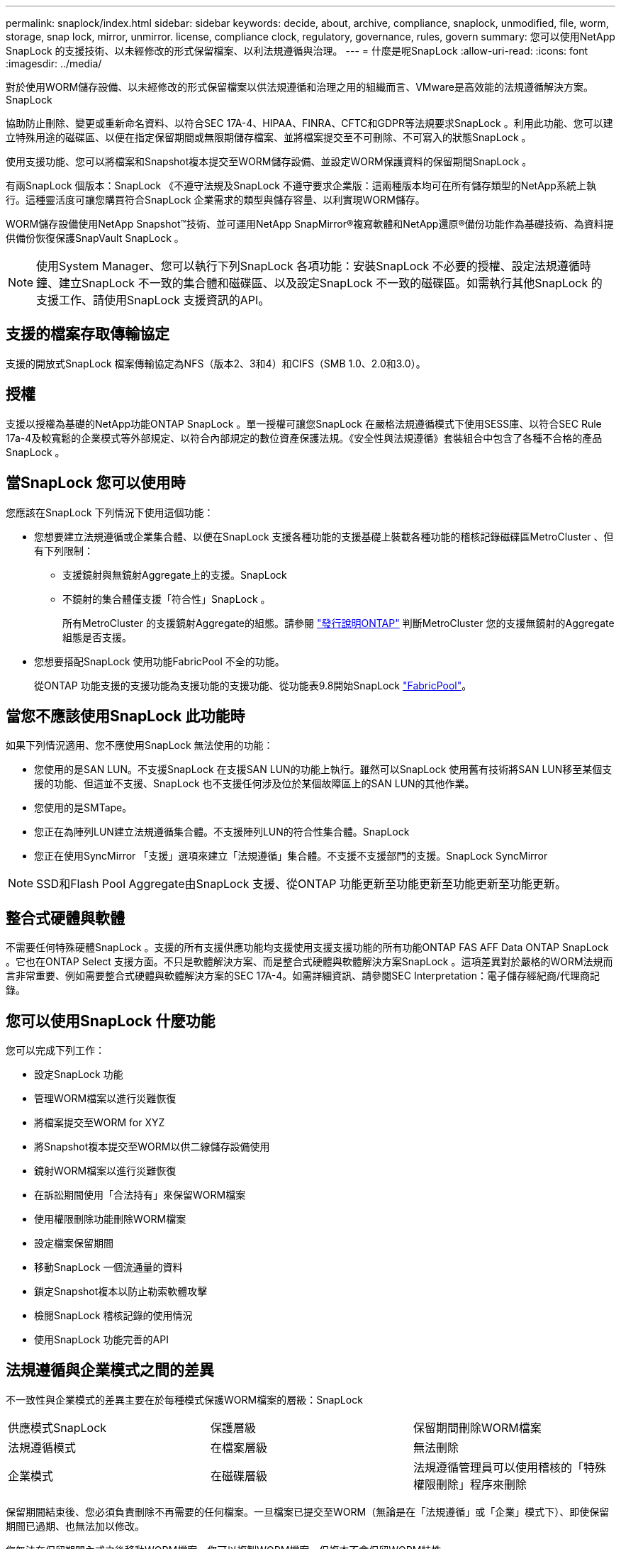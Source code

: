 ---
permalink: snaplock/index.html 
sidebar: sidebar 
keywords: decide, about, archive, compliance, snaplock, unmodified, file, worm, storage, snap lock, mirror, unmirror. license, compliance clock, regulatory, governance, rules, govern 
summary: 您可以使用NetApp SnapLock 的支援技術、以未經修改的形式保留檔案、以利法規遵循與治理。 
---
= 什麼是呢SnapLock
:allow-uri-read: 
:icons: font
:imagesdir: ../media/


[role="lead"]
對於使用WORM儲存設備、以未經修改的形式保留檔案以供法規遵循和治理之用的組織而言、VMware是高效能的法規遵循解決方案。SnapLock

協助防止刪除、變更或重新命名資料、以符合SEC 17A-4、HIPAA、FINRA、CFTC和GDPR等法規要求SnapLock 。利用此功能、您可以建立特殊用途的磁碟區、以便在指定保留期間或無限期儲存檔案、並將檔案提交至不可刪除、不可寫入的狀態SnapLock 。

使用支援功能、您可以將檔案和Snapshot複本提交至WORM儲存設備、並設定WORM保護資料的保留期間SnapLock 。

有兩SnapLock 個版本：SnapLock 《不遵守法規及SnapLock 不遵守要求企業版：這兩種版本均可在所有儲存類型的NetApp系統上執行。這種靈活度可讓您購買符合SnapLock 企業需求的類型與儲存容量、以利實現WORM儲存。

WORM儲存設備使用NetApp Snapshot™技術、並可運用NetApp SnapMirror®複寫軟體和NetApp還原®備份功能作為基礎技術、為資料提供備份恢復保護SnapVault SnapLock 。

[NOTE]
====
使用System Manager、您可以執行下列SnapLock 各項功能：安裝SnapLock 不必要的授權、設定法規遵循時鐘、建立SnapLock 不一致的集合體和磁碟區、以及設定SnapLock 不一致的磁碟區。如需執行其他SnapLock 的支援工作、請使用SnapLock 支援資訊的API。

====


== 支援的檔案存取傳輸協定

支援的開放式SnapLock 檔案傳輸協定為NFS（版本2、3和4）和CIFS（SMB 1.0、2.0和3.0）。



== 授權

支援以授權為基礎的NetApp功能ONTAP SnapLock 。單一授權可讓您SnapLock 在嚴格法規遵循模式下使用SESS庫、以符合SEC Rule 17a-4及較寬鬆的企業模式等外部規定、以符合內部規定的數位資產保護法規。《安全性與法規遵循》套裝組合中包含了各種不合格的產品SnapLock 。



== 當SnapLock 您可以使用時

您應該在SnapLock 下列情況下使用這個功能：

* 您想要建立法規遵循或企業集合體、以便在SnapLock 支援各種功能的支援基礎上裝載各種功能的稽核記錄磁碟區MetroCluster 、但有下列限制：
+
** 支援鏡射與無鏡射Aggregate上的支援。SnapLock
** 不鏡射的集合體僅支援「符合性」SnapLock 。
+
所有MetroCluster 的支援鏡射Aggregate的組態。請參閱 link:https://library.netapp.com/ecm/ecm_download_file/ECMLP2492508["發行說明ONTAP"] 判斷MetroCluster 您的支援無鏡射的Aggregate組態是否支援。



* 您想要搭配SnapLock 使用功能FabricPool 不全的功能。
+
從ONTAP 功能支援的支援功能為支援功能的支援功能、從功能表9.8開始SnapLock link:https://docs.netapp.com/us-en/ontap/fabricpool/index.html["FabricPool"]。





== 當您不應該使用SnapLock 此功能時

如果下列情況適用、您不應使用SnapLock 無法使用的功能：

* 您使用的是SAN LUN。不支援SnapLock 在支援SAN LUN的功能上執行。雖然可以SnapLock 使用舊有技術將SAN LUN移至某個支援的功能、但這並不支援、SnapLock 也不支援任何涉及位於某個故障區上的SAN LUN的其他作業。
* 您使用的是SMTape。
* 您正在為陣列LUN建立法規遵循集合體。不支援陣列LUN的符合性集合體。SnapLock
* 您正在使用SyncMirror 「支援」選項來建立「法規遵循」集合體。不支援不支援部門的支援。SnapLock SyncMirror


[NOTE]
====
SSD和Flash Pool Aggregate由SnapLock 支援、從ONTAP 功能更新至功能更新至功能更新至功能更新。

====


== 整合式硬體與軟體

不需要任何特殊硬體SnapLock 。支援的所有支援供應功能均支援使用支援支援功能的所有功能ONTAP FAS AFF Data ONTAP SnapLock 。它也在ONTAP Select 支援方面。不只是軟體解決方案、而是整合式硬體與軟體解決方案SnapLock 。這項差異對於嚴格的WORM法規而言非常重要、例如需要整合式硬體與軟體解決方案的SEC 17A-4。如需詳細資訊、請參閱SEC Interpretation：電子儲存經紀商/代理商記錄。



== 您可以使用SnapLock 什麼功能

您可以完成下列工作：

* 設定SnapLock 功能
* 管理WORM檔案以進行災難恢復
* 將檔案提交至WORM for XYZ
* 將Snapshot複本提交至WORM以供二線儲存設備使用
* 鏡射WORM檔案以進行災難恢復
* 在訴訟期間使用「合法持有」來保留WORM檔案
* 使用權限刪除功能刪除WORM檔案
* 設定檔案保留期間
* 移動SnapLock 一個流通量的資料
* 鎖定Snapshot複本以防止勒索軟體攻擊
* 檢閱SnapLock 稽核記錄的使用情況
* 使用SnapLock 功能完善的API




== 法規遵循與企業模式之間的差異

不一致性與企業模式的差異主要在於每種模式保護WORM檔案的層級：SnapLock

|===


| 供應模式SnapLock | 保護層級 | 保留期間刪除WORM檔案 


 a| 
法規遵循模式
 a| 
在檔案層級
 a| 
無法刪除



 a| 
企業模式
 a| 
在磁碟層級
 a| 
法規遵循管理員可以使用稽核的「特殊權限刪除」程序來刪除

|===
保留期間結束後、您必須負責刪除不再需要的任何檔案。一旦檔案已提交至WORM（無論是在「法規遵循」或「企業」模式下）、即使保留期間已過期、也無法加以修改。

您無法在保留期間內或之後移動WORM檔案。您可以複製WORM檔案、但複本不會保留WORM特性。

下表顯示SnapLock 「不符合需求」和「企業」模式所支援的功能差異：

|===


| 能力 | 符合法規SnapLock | 企業版SnapLock 


 a| 
使用特殊權限刪除來啟用及刪除檔案
 a| 
否
 a| 
是的



 a| 
重新初始化磁碟
 a| 
否
 a| 
是的



 a| 
在SnapLock 保留期間銷毀整合資料和磁碟區
 a| 
否
 a| 
是、SnapLock 除了不包括不含資訊的稽核記錄磁碟區



 a| 
重新命名Aggregate或Volume
 a| 
否
 a| 
是的



 a| 
使用非NetApp磁碟
 a| 
否
 a| 
是（FlexArray 採用「虛擬化」技術）



 a| 
使用此功能進行稽核記錄SnapLock
 a| 
是的
 a| 
是的、從ONTAP SES9.5開始

|===


== 支援且不支援SnapLock 的功能

下表顯示SnapLock 支援的功能、包括「不符合需求」模式SnapLock 、「不符合需求」模式或「不符合需求」模式、或兩者：

|===


| 功能 | 支援SnapLock 不受支援的功能 | 支援SnapLock 支援不受支援的企業 


 a| 
一致性群組
 a| 
否
 a| 
否



 a| 
SAN
 a| 
否
 a| 
否



 a| 
SnapMirror同步
 a| 
否
 a| 
否



 a| 
SnapMirror營運不中斷
 a| 
否
 a| 
否



 a| 
單一檔案SnapRestore 的功能
 a| 
否
 a| 
是的



 a| 
SnapRestore
 a| 
否
 a| 
是的



 a| 
FlexClone
 a| 
您可以複製SnapLock 不全的資料、但無法複製SnapLock 到一個實體磁碟區上的檔案。
 a| 
您可以複製SnapLock 不全的資料、但無法複製SnapLock 到一個實體磁碟區上的檔案。



 a| 
LUN
 a| 
否
 a| 
否



 a| 
SM磁帶
 a| 
否
 a| 
否



 a| 
內部組態MetroCluster
 a| 
是、在下列情況下：

* 從ONTAP 功能更新至功能更新至功能更新至功能更新至功能更新SnapLock 至功能MetroCluster 更新。
* 從ONTAP 支援《支援SnapLock 不符合要求》的功能、開始時、鏡射集合體支援《支援不符合要求》、但前提是集合體只能用於裝載SnapLock 不符合要求的稽核記錄磁碟區。
* SVM特有SnapLock 的功能區組態可透過MetroCluster 以下功能複製到主要和次要站台：

 a| 
是、在下列情況下：

* 從ONTAP 支援支援的功能為支援從支援的功能為支援的功能為支援的SnapLock 功能為支援。
* 從ONTAP 支援使用支援功能支援使用SnapLock 權限刪除功能的支援功能、以支援使用支援功能的支援功能。
* SVM特有SnapLock 的支援功能、可透過MetroCluster 使用支援功能複製到這兩個站台。




 a| 
支援FabricPools on SnapLock Faggregate
 a| 
否
 a| 
是的、從ONTAP 功能性的問題9.8開始。不過、您的客戶團隊需要開啟產品差異要求、記錄您瞭解FabricPool 到、由於SnapLock 雲端管理員可以刪除這些資料、因此不再以不受保護的方式、將階層至公有雲或私有雲的資料分層。

[NOTE]
====
您應該注意FabricPool 、任何資料若不再受到SnapLock 任何資料的保護、而將其納入公有雲或私有雲、則可由雲端管理員刪除。

====


 a| 
資料量FlexGroup
 a| 
是的、從ONTAP 功能性的問題9.11.1開始、但不支援下列功能：

* 合法持有
* 以事件為基礎的保留
* 支援的支援從功能9.12.1開始SnapLock SnapVault ONTAP


您也應該瞭解下列行為：

* 一個現象區的Volume法規遵循時鐘（VCC）FlexGroup 由根部的VCC決定。所有非根成員的VCC都會與根VCC密切同步。
* 僅能在整個的整個過程中設定組態屬性。SnapLock FlexGroup個別成員不能具有不同的組態內容、例如預設保留時間和自動提交期間。

 a| 
是的、從ONTAP 功能性的問題9.11.1開始、但不支援下列功能：

* 合法持有
* 以事件為基礎的保留
* 支援的支援從功能9.12.1開始SnapLock SnapVault ONTAP


您也應該瞭解下列行為：

* 一個現象區的Volume法規遵循時鐘（VCC）FlexGroup 由根部的VCC決定。所有非根成員的VCC都會與根VCC密切同步。
* 僅能在整個的整個過程中設定組態屬性。SnapLock FlexGroup個別成員不能具有不同的組態內容、例如預設保留時間和自動提交期間。


|===


== 零售組態與法規遵循時鐘MetroCluster

下列組態使用兩種法規遵循時鐘機制：Volume Compliance Clock(VCC)和System Compliance Clock, SCC)。MetroClusterVCC和SCC適用於所有SnapLock 的各種版本。當您在節點上建立新磁碟區時、其VCC會以該節點上SCC的目前值初始化。建立磁碟區之後、就會一律使用VCC追蹤磁碟區和檔案保留時間。

當磁碟區複寫到另一個站台時、其VCC也會複寫。當發生磁碟區切換時、例如從站台A切換至站台B、VCC會在站台B上繼續更新、而站台A上的SCC會在站台A離線時停止。

當站台A重新上線且執行磁碟區切換時、站台A SCC時鐘會重新啟動、而Volume的VCC則會繼續更新。由於VCC會持續更新、無論切換和切換作業為何、檔案保留時間不取決於SCC時鐘、也不會延展。



== 將檔案提交至WORM

您可以使用應用程式、透過NFS或CIFS將檔案提交至WORM、或使用SnapLock 「更新」功能、自動將檔案提交至WORM。您可以使用_WORM可應用檔案_來保留遞增寫入的資料、例如記錄資訊。如需詳細資訊、請參閱 link:https://docs.netapp.com/us-en/ontap/snaplock/volume-append-mode-create-worm-appendable-files-task.html["使用Volume附加模式建立WORM可應用檔案"]。



== 資料保護

支援資料保護方法、可滿足大部分的法規遵循需求：SnapLock

* 您可以在SnapLock 二線儲存設備上使用「以WORM SnapVault 保護Snapshot複本」功能。請參閱 link:https://docs.netapp.com/us-en/ontap/snaplock/commit-snapshot-copies-worm-concept.html["將Snapshot複本提交至WORM"]。
* 您可以使用SnapMirror將WORM檔案複寫到另一個地理位置、以便進行災難恢復。請參閱 link:https://docs.netapp.com/us-en/ontap/snaplock/mirror-worm-files-task.html["鏡射WORM檔案"]。




== 儲存效率

從功能支援的支援範圍ONTAP 從支援支援儲存SnapLock 效率的9.9到9.9.1、例如資料壓縮、跨Volume重複資料刪除、SnapLock 以及針對功能區和集合體的調適性壓縮。如需儲存效率的詳細資訊、請參閱 link:https://docs.netapp.com/us-en/ontap/volumes/index.html["使用CLI進行邏輯儲存管理總覽"]。



== 7-Mode轉換

您可以使用7-Mode Transition Tool的Copy Based Transition（CBT）功能、將SnapLock 靜止磁碟區從7-Mode移轉至ONTAP VMware。目的地Volume、Compliance或Enterprise的指令檔模式必須符合來源Volume的指令碼模式。SnapLock SnapLock您無法使用無複製轉換（CFT）來移轉SnapLock 版本。



== 加密

支援以軟體和硬體為基礎的加密技術、可確保儲存媒體在重新調整用途、退回、放錯地方或遭竊時、無法讀取閒置的資料。ONTAP

*免責聲明：*如果驗證金鑰遺失、或驗證嘗試失敗次數超過指定限制、導致磁碟機永久鎖定、NetApp無法保證自我加密磁碟機或磁碟區上的SnapLock保護WORM檔案將可擷取。您有責任確保驗證失敗。

[NOTE]
====
從ONTAP 支援支援使用支援功能的支援功能到支援功能SnapLock 的功能、從功能性的9.2開始、

====